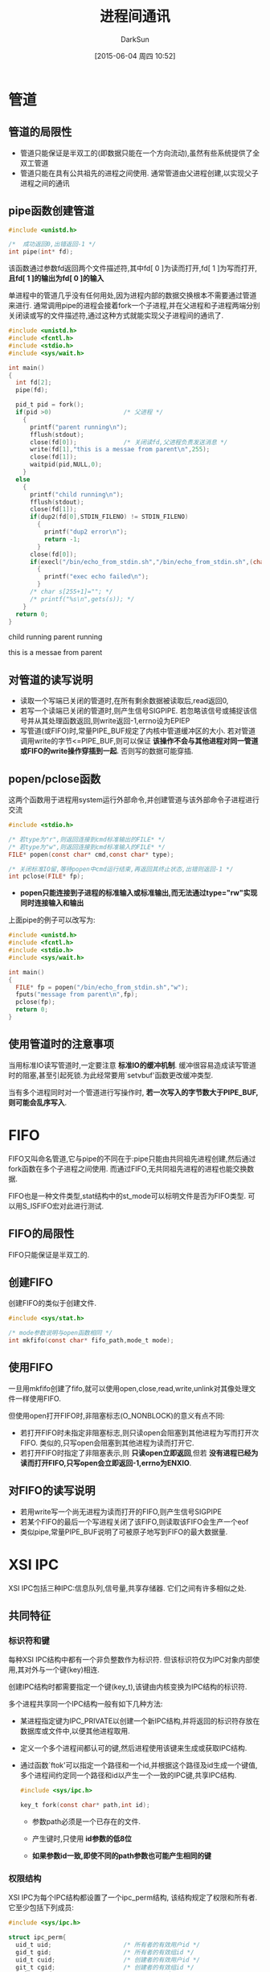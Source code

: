 #+TITLE: 进程间通讯
#+AUTHOR: DarkSun
#+CATEGORY: Programming, AUPE
#+DATE: [2015-06-04 周四 10:52]
#+OPTIONS: ^:{}


* 管道

** 管道的局限性
+ 管道只能保证是半双工的(即数据只能在一个方向流动),虽然有些系统提供了全双工管道
+ 管道只能在具有公共祖先的进程之间使用. 通常管道由父进程创建,以实现父子进程之间的通讯

** pipe函数创建管道
#+BEGIN_SRC C
  #include <unistd.h>

  /*  成功返回0,出错返回-1 */
  int pipe(int* fd);
#+END_SRC
该函数通过参数fd返回两个文件描述符,其中fd[ 0 ]为读而打开,fd[ 1 ]为写而打开, *且fd[ 1 ]的输出为fd[ 0 ]的输入*

单进程中的管道几乎没有任何用处,因为进程内部的数据交换根本不需要通过管道来进行. 通常调用pipe的进程会接着fork一个子进程,并在父进程和子进程两端分别关闭读或写的文件描述符,通过这种方式就能实现父子进程间的通讯了.
#+BEGIN_SRC C :exports both :results drawer
  #include <unistd.h>
  #include <fcntl.h>
  #include <stdio.h>
  #include <sys/wait.h>

  int main()
  {
    int fd[2];
    pipe(fd);

    pid_t pid = fork();
    if(pid >0)                    /* 父进程 */
      {
        printf("parent running\n");
        fflush(stdout);
        close(fd[0]);             /* 关闭读fd,父进程负责发送消息 */
        write(fd[1],"this is a messae from parent\n",255);
        close(fd[1]);
        waitpid(pid,NULL,0);
      }
    else
      {
        printf("child running\n");
        fflush(stdout);
        close(fd[1]);
        if(dup2(fd[0],STDIN_FILENO) != STDIN_FILENO)
          {
            printf("dup2 error\n");
            return -1;
          }
        close(fd[0]);
        if(execl("/bin/echo_from_stdin.sh","/bin/echo_from_stdin.sh",(char*)0) < 0)
          {
            printf("exec echo failed\n");
          }
        /* char s[255+1]=""; */
        /* printf("%s\n",gets(s)); */
      }
    return 0;
  }
#+END_SRC

#+RESULTS:
:RESULTS:
child running
parent running

this is a messae from parent
:END:

** 对管道的读写说明
+ 读取一个写端已关闭的管道时,在所有剩余数据被读取后,read返回0,
+ 若写一个读端已关闭的管道时,则产生信号SIGPIPE. 若忽略该信号或捕捉该信号并从其处理函数返回,则write返回-1,errno设为EPIEP
+ 写管道(或FIFO)时,常量PIPE_BUF规定了内核中管道缓冲区的大小. 若对管道调用write的字节<=PIPE_BUF,则可以保证 *该操作不会与其他进程对同一管道或FIFO的write操作穿插到一起*. 否则写的数据可能穿插.

** popen/pclose函数
这两个函数用于进程用system运行外部命令,并创建管道与该外部命令子进程进行交流
#+BEGIN_SRC C
  #include <stdio.h>

  /* 若type为"r",则返回连接到cmd标准输出的FILE* */
  /* 若type为"w",则返回连接到cmd标准输入的FILE* */
  FILE* popen(const char* cmd,const char* type);

  /* 关闭标准IO留,等待popen中cmd运行结束,再返回其终止状态,出错则返回-1 */
  int pclose(FILE* fp);
#+END_SRC
+ *popen只能连接到子进程的标准输入或标准输出,而无法通过type="rw"实现同时连接输入和输出*
上面pipe的例子可以改写为:
#+BEGIN_SRC C
  #include <unistd.h>
  #include <fcntl.h>
  #include <stdio.h>
  #include <sys/wait.h>

  int main()
  {
    FILE* fp = popen("/bin/echo_from_stdin.sh","w");
    fputs("message from parent\n",fp);
    pclose(fp);
    return 0;
  }

#+END_SRC

#+RESULTS:
: message from parent

** 使用管道时的注意事项
当用标准IO读写管道时,一定要注意 *标准IO的缓冲机制*. 缓冲很容易造成读写管道时的阻塞,甚至引起死锁.为此经常要用`setvbuf'函数更改缓冲类型.
  
当有多个进程同时对一个管道进行写操作时, *若一次写入的字节数大于PIPE_BUF,则可能会乱序写入*.
* FIFO
FIFO又叫命名管道,它与pipe的不同在于:pipe只能由共同祖先进程创建,然后通过fork函数在多个子进程之间使用. 而通过FIFO,无共同祖先进程的进程也能交换数据.

FIFO也是一种文件类型,stat结构中的st_mode可以标明文件是否为FIFO类型. 可以用S_ISFIFO宏对此进行测试.
** FIFO的局限性
FIFO只能保证是半双工的.

** 创建FIFO
创建FIFO的类似于创建文件.
#+BEGIN_SRC C
  #include <sys/stat.h>

  /* mode参数说明与open函数相同 */
  int mkfifo(const char* fifo_path,mode_t mode);
#+END_SRC

** 使用FIFO
一旦用mkfifo创建了fifo,就可以使用open,close,read,write,unlink对其像处理文件一样使用FIFO.

但使用open打开FIFO时,非阻塞标志(O_NONBLOCK)的意义有点不同:
+ 若打开FIFO时未指定非阻塞标志,则只读open会阻塞到其他进程为写而打开次FIFO. 类似的,只写open会阻塞到其他进程为读而打开它.
+ 若打开FIFO时指定了非阻塞表示,则 *只读open立即返回*,但若 *没有进程已经为读而打开FIFO,只写open会立即返回-1,errno为ENXIO*.

** 对FIFO的读写说明
+ 若用write写一个尚无进程为读而打开的FIFO,则产生信号SIGPIPE
+ 若某个FIFO的最后一个写进程关闭了该FIFO,则读取该FIFO会生产一个eof
+ 类似pipe,常量PIPE_BUF说明了可被原子地写到FIFO的最大数据量.

* XSI IPC
XSI IPC包括三种IPC:信息队列,信号量,共享存储器. 它们之间有许多相似之处.
** 共同特征
*** 标识符和键
每种XSI IPC结构中都有一个非负整数作为标识符. 但该标识符仅为IPC对象内部使用,其对外与一个键(key)相连.

创建IPC结构时都需要指定一个键(key_t),该键由内核变换为IPC结构的标识符.

多个进程共享同一个IPC结构一般有如下几种方法:
+ 某进程指定键为IPC_PRIVATE以创建一个新IPC结构,并将返回的标识符存放在数据库或文件中,以便其他进程取用.
+ 定义一个多个进程间都认可的键,然后进程使用该键来生成或获取IPC结构.
+ 通过函数`ftok'可以指定一个路径和一个id,并根据这个路径及id生成一个键值,多个进程间约定同一个路径和id以产生一个一致的IPC键,共享IPC结构.
  #+BEGIN_SRC C
    #include <sys/ipc.h>

    key_t fork(const char* path,int id);
  #+END_SRC
  - 参数path必须是一个已存在的文件.

  - 产生键时,只使用 *id参数的低8位*

  - *如果参数id一致,即使不同的path参数也可能产生相同的键*
*** 权限结构
XSI IPC为每个IPC结构都设置了一个ipc_perm结构, 该结构规定了权限和所有者. 它至少包括下列成员:
#+BEGIN_SRC C
  #include <sys/ipc.h>

  struct ipc_perm{
    uid_t uid;                    /* 所有者的有效用户id */
    gid_t gid;                    /* 所有者的有效组id */
    uid_t cuid;                   /* 创建者的有效用户id */
    git_t cgid;                   /* 创建者的有效组id */
    mode_t mode;                  /* access mode */
    /* 其他成员 */
  };
#+END_SRC
+ mode成员类似文件的mode,但不存在执行权限.
*** XSI IPC的优缺点:
IPC的缺点有:
+ IPC结构是系统范围内都可访问,且即使读写的进程终止,消息与队列依然存在
+ IPC没有被抽象为一个文件,因此无法用IO函数操作它,也因此新增了十几条系统调用(msgget,semop,shmat等)
+ 由于IPC不使用文件描述符,因此无法对他们使用多路转接IO函数(select和poll). 这就难于一次使用多个IPC结构,以及在文件或设备IO中使用IPC结构.

IPC的优点有:
+ 可靠,因为这些IPC被限制在只能单机使用
+ 流是受控的,即当系统资源短缺(缓冲区满了),或接收进程能再接收更多消息,则发送进程会休眠. 当流控制条件消失,发送进程自动被唤醒
+ 面向记录
+ 可以用非先进先出方式处理.
** 消息队列(*不推荐使用*)
消息队列是消息的链接表,该链接表存放在内核中并由消息队列标识符标识.
*** 打开/创建新消息队列
msgget用于创建一个新队列或打开一个现存的队列.
#+BEGIN_SRC C
  #include <sys/msg.h>

  /* 成功则返回消息队列的ID,出错则返回-1 */
  int msgget(key_t key,int flag);
#+END_SRC

每个消息队列都有一个msgid_ds结构体与之关联,用于说明队列的当前状态
#+BEGIN_SRC C
  struct msqid_ds{
    struct ipc_perm msg_perm;     /* ipc的权限说明 */
    msgqnum_t msg_qnum;           /* 队列中的消息个数 */
    msglen_t msg_qbytes;          /* 队列中能存储的消息最大容量 */
    pid_t msg_lspid;              /* 最后一次在该队列上调用msgsnd()的进程id */
    pid_t msg_lrpid;              /* 最后一次在该队列上调用msgrcv()的进程id */
    time_t msg_stime;             /* 最后一次在该队列上调用msgsnd()的时间 */
    time_t msg_rtime;             /* 最后一次在该队列上调用msgrcv()的时间 */
    time_t msg_ctime;             /* 最后一次在该队列发生变化的事件 */
    /* 其他结构成员 */
  }
#+END_SRC

*** 操作消息队列
msgctl函数对消息队列执行队中操作
#+BEGIN_SRC C
  #include <sys/msg.h>

  int msgctl(int queueid,int cmd,struct msgid_ds* buf);
#+END_SRC
其中cmd参数说明了对queueid指定的队列要执行的命令:
+ IPC_SET

  按buf结构中的值,设置与消息队列msqid_ds结构中的下列四个字段:

  - msg_perm.uid

  - msg_perm.gid

  - msg_perm.mode

  - msg_qbytes

  执行该命令的进程,其有效用户ID必须等于msg_perm.cuid或msg_perm.uid或超级用户.

  只有超级用户才能增加msg_qbyes的值

+ IPC_RMID

  删除消息队列中的所有消息.

  执行该命令的进程,其有效用户ID必须等于msg_perm.cuid或msg_perm.uid或超级用户.

+ IPC_STAT 

  取此消息队列的msgid_ds结构,并放在buf所指向的结构中
  #+BEGIN_SRC C :exports both :results drawer
    #include <sys/msg.h>
    #include <sys/ipc.h>

    void show_queue_ds(const struct msqid_ds* queue_ds)
    {
      printf("msg_qnum=%d\n",queue_ds->msg_qnum);
      printf("msg_qbytes=%d\n",queue_ds->msg_qbytes);
      printf("msg_lspid=%d\n",queue_ds->msg_lspid);
      printf("msg_lrpid=%d\n",queue_ds->msg_lrpid);

    }
    int main(int argc, char *argv[])
    {
      int queueid = msgget(IPC_PRIVATE,IPC_CREAT);
      struct msqid_ds queue_ds;
      msgctl(queueid,IPC_STAT,&queue_ds);
      show_queue_ds(&queue_ds);
      return 0;
    }

  #+END_SRC

  #+RESULTS:
  :RESULTS:
  msg_qnum=1630404681
  msg_qbytes=1627419888
  msg_lspid=1628099819
  msg_lrpid=192
  :END:

*** 收发消息
msgsnd将新消息添加到队列尾端.
#+BEGIN_SRC C
  #include <sys/msg.h>

  /* 参数flag可以为0或IPC_NOWAIT. */
  int msgsnd(int msqid,const msgbuf* ptr,size_t nbytes,int flag);

  struct msgbuf
  {
    long mtype;                   /* 消息类型 */
    char mtext[TEXTSIZE];                /* 信息数据,TEXTSIZE需要比msgsnd中的参数nbytes大 */
  }
#+END_SRC
默认情况下,若消息队列已满,msgsnd函数会阻塞直到有空间要发送,或该队列被删除(返回EIDRM),或捕捉到一个信号,从信号捕捉函数返回(返回EINTR)
但若参数flag设置为IPC_NOWAIT,则msgsnd会立即出错返回EAGAIN.

msgrcv用于从队列中取消息.
#+BEGIN_SRC C
  #include <sys/msg.h>

  /* 成功返回消息的数据部分的长度,出错返回-1 */
  ssize_t msgrcv(int msqid,msgbuf* ptr,size_t nbytes,log type,int flag);
#+END_SRC
参数type指明了我们想获得哪种类型的消息
| type == 0 | 返回队列中的第一个消息               |
| type > 0  | 返回队列中消息类型为type的第一个消息 |
| type < 0  | 返回队列中消息类型<=type绝对值的消息,类型值最小的消息优先(可作为优先级来用) |

参数flag控制了msgrcv的行为
| flag的值    | 说明                                                                |
|-------------+---------------------------------------------------------------------|
| MSG_NOERROR | 若消息大于nbytes,则消息被截断,否则会出错返回E2BIG(消息仍留在队列中) |
| IPC_NOWAIT  | 操作不阻塞,若找不到指定类型的消息,则返回-1,errno设置为ENOMSG        |
|             |                                                                     |
** 信号量集合
信号量是一个计数器,用于标明多进程间共享资源的剩余数量.

每个信号量集合由一个无名结构体表示
#+BEGIN_SRC C
  struct {
    unsigned short semval;        /* 信号量的值 */
    pid_t sempid;                 /* 上次操作该信号量的进程id */
    unsigned short semncnt;       /* 等待semval>curval的进程数 */
    unsigned short semzcnt;       /* 等待semval == 0的进程数 */
    /* 可能还有其他成员 */
  };
#+END_SRC

*** 新建/获取信号量集合
#+BEGIN_SRC C
  #include <sys/sem.h>

  int semget(key_t key,int sem_num,int flag);
#+END_SRC
+ 若创建新信号量集合,则参数sem_num表示该信号量集合中包含了多少个信号量(编号从0到max_num-1)
+ 若获取一个现存的信号量,则将sem_num设置为0

*** 操作信号量
+ semctl函数
  #+BEGIN_SRC C
    #include <sys/sem.h>

    /* 返回值的意义根据cmd的不同而不同 */
    int semctl(int semid,int semnum,int cmd);
    int semctl(int semid,int semnum,int cmd,union semun arg);

    union semnum{
      int val;                      /* cmd为SETVAL时 */
      struct semid_ds* buf;         /* cmd为IPC_STAT或IPC_SET时 */
      unsigned short* array;        /* cmd为GETALL或SETALL时 */
    };

    struct semid_ds
    {
      struct ipc_perm sem_perm;   /* ipc权限 */
      unsigned short sem_nsems;   /* 信号量集合中信号量的个数 */
      time_t sem_otime;           /* 最后执行semop()的时间 */
      time_t sem_ctime;           /* 最后改变semid_ds结构体的时间 */
      /* 其他成员 */
    };
  #+END_SRC
  cmd参数说明
  | IPC_STAT | 取当前信号量集合的semid_ds结构,存放在arg.buf中                                                                                                           |
  | IPC_SET  | 根据arg.buf中的值,更新该信号量集合的sem_perm.uid,sem_perm.gid或sem_perm.mode. 执行该函数的进程其有效用户ID必须为sem_perm.cuid/sem_perm.uid或超级用户权限 |
  | IPC_RMID | 立即删除该信号量集合.执行该函数的进程其有效用户ID必须为sem_perm.cuid/sem_perm.uid或超级用户权限                                                          |
  | GETVAL   | 返回信号量集合中第semnum个信号量的值                                                                                                                     |
  | SETVAL   | 设置信号集合中第semnum个信号量的值,该值由arg.val指定                                                                                                     |
  | GETPID   | 返回上次操作信号量的进程PID                                                                                                                              |
  | GETNCNT  | 返回信号量集合中第semnum个信号量的semncnt的值                                                                                                            |
  | GETZCNT  | 返回信号量集合中第semnum个信号量的semzcnt的值                                                                                                            |
  | GETALL   | 获取信号量集合中所有信号量的值,并将它们存放在arg.array中                                                                                                |
  | SETALL   | 根据arg.array中的值设置信号量集合中所有信号量的值                                                                                                                            |

+ semop函数
  semop提供了操作信号量集合上各信号量值的原子操作
  #+BEGIN_SRC C
    #include <sys/sem.h>

    /* 成功返回0,失败返回-1 */
    int semop(int semid,struct sembuf semop_array[],size_t npos);

    struct sembuf
    {
      unsigned short sem_num;       /* 指明操作的是信号量集合中的第几个信号量 */
      short sem_op;                 /* 是何种操作,可以为负数,0或正数 */
      short sem_flg;                /* IPC_NOWAIT,SEM_UNDO */
    };
  #+END_SRC
+ 参数npos指明了只按照semop_array中操作的数量.
+ sem_op的值说明:
  | sem_op的值 | 说明                                                        |
  |------------+-------------------------------------------------------------|
  |         >0 | *表示资源要释放资源*. 增加信号量sem_op的值 |
  |         <0 | *表示进程要占用资源*. 减少信号量值, *若信号量不够减,则操作被阻塞* |
  |          0 | 表示进程等待信号量变为0. 不为0则该操作被阻塞                                    |
+ sem_flg的值说明
  | sem_flg的值 | 说明                                   |
  |-------------+----------------------------------------|
  | IPC_NOWAIT  | 不阻塞,若操作无法完成,则直接返回EAGAIN |
  | SEM_UNDO    | 修改进程的 *信号量调整值*. 进程在退出时,内核会根据该调整值释放资源. *推荐使用* |

** 共享存储器
共享存储器运行多个进程共享同一块存储区,由于数据不需要在进程间复制,所以这是最快的一种IPC. 

由于不同进程要对同一块存储区操作,因此通常会使用记录锁或信号量来实现对共享存储区访问的同步.

内核为每个共享存储段设置了一个shmid_ds结构
#+BEGIN_SRC C
  struct shmid_ds{
    struct ipc_perm shm_perm;     /* IPC权限说明 */
    size_t shm_segsz;             /* 共享存储的大小 */
    pid_t shm_lpid;               /* 最后执行shmop()的进程ID */
    pid_t shm_cpid;               /* 创建该共享存储的进程ID */
    shmatt_t shm_nattch;          /* 当前attach到该共享内存的数量 */
    time_t shm_atime;             /* 最后一次attach的时间 */
    time_t shm_dtime;             /* 最后一次detach的时间 */
    time_t shm_ctime;             /* 最后一次更改shmid_ds结构的时间 */
    /* 其他成员 */
  }
#+END_SRC

*** 创建/获取共享存储
#+BEGIN_SRC C
  #include <sys/shm.h>

  /* 成功返回共享存储ID,出错返回-1 */
  int shmget(key_t key,size_t size,int flag);
#+END_SRC
+ 若创建的共享存储,则参数size指明了共享存储的大小,通常需要我诶系统页长的整数倍, *否则最后一页的余下部分是不可用的*
+ 若获取原共享存储,则参数设置为0
+ 创建新的共享存储后,会自动初始化存储内容为0

*** 操作共享存储段
#+BEGIN_SRC C
  #include <sys/shm.h>

  int shmctl(int shmid,int cmd,struct shmid_ds* buf);
#+END_SRC
cmd参数说明:
| cmd参数    | 说明                                                                                        |
|------------+---------------------------------------------------------------------------------------------|
| IPC_STAT   | 去该段的shmid_ds结构,存放在buf所指的结构中                                                  |
| IPC_SET    | 根据buf中的值设置该共享存储的shm_perm.uid,shm_perm.gid和shm_perm.mode                       |
| IPC_RMID   | 从系统中删除该存储段. *共享存储有一个计数器,只有当最后一个进程删除该共享存储后才回实际删除* |
| SHM_LOCK   | 不让该共享存储交换到swap中                                                                  |
| SHM_UNLOCK | 允许共享存储交换到swap中                                                                            |

*** 使用共享内存
+ attach共享内存
  #+BEGIN_SRC C
    #include <sys/shm.h>

    /* 成功则返回指向共享存储的指针,出错返回-1 */
    void* shmat(int shmid,const void* addr,int flag);
  #+END_SRC
  - 若addr==0,则该共享存储连接到内核选择的第一个可用地址上 *推荐使用*

  - addr非0,flag没有指定SHM_RND,则该共享存储连接到addr指定的地址上.

  - addr为0,flag指定了SHM_RND,则会该addr取整处理,再将该共享内存挂到取整后的地址上

  - flag指定了SHM_RDONLY则表示以只读方式挂载共享内存,默认为读写方式.

+ detach共享内存
  进程对共享存储段的操作结束后,调用shmdt脱节该段. 若成功,则shmdt会将shmid_ds结构体重的shm_nattach计数器减少1
  #+BEGIN_SRC C
    #include <sys/shm.h>

    int shmdt(void* addr);
  #+END_SRC
* 
